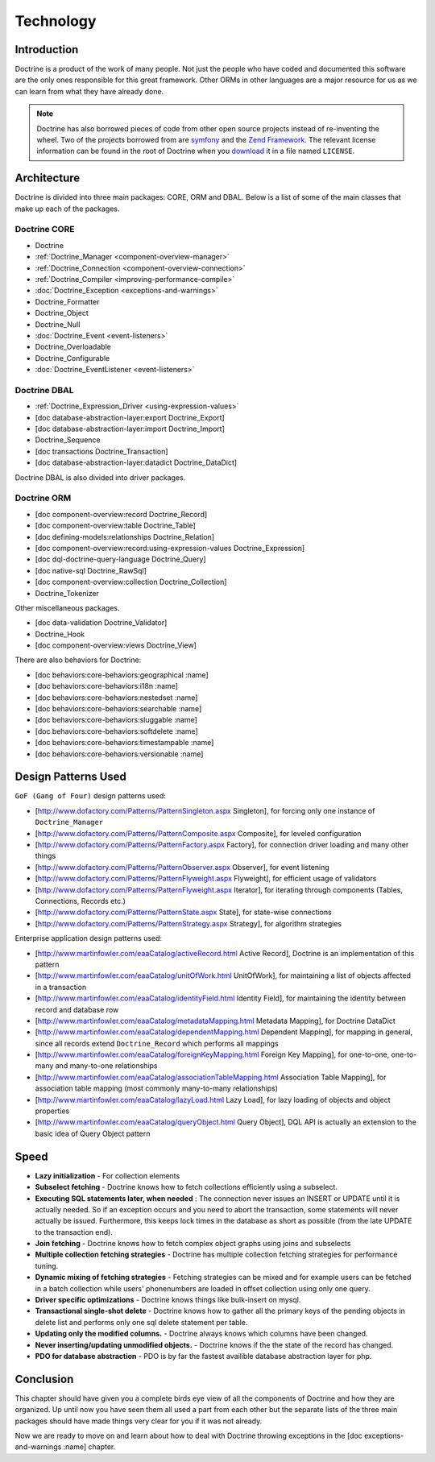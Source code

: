 **********
Technology
**********

============
Introduction
============

Doctrine is a product of the work of many people. Not just the people
who have coded and documented this software are the only ones
responsible for this great framework. Other ORMs in other languages are
a major resource for us as we can learn from what they have already
done.

.. note::

    Doctrine has also borrowed pieces of code from other open
    source projects instead of re-inventing the wheel. Two of the
    projects borrowed from are `symfony <http://www.symfony-project.com>`_
    and the `Zend Framework <http://framework.zend.com>`_. The relevant
    license information can be found in the root of Doctrine when you
    `download <http://www.doctrine-project.org>`_ it in a file named
    ``LICENSE``.

============
Architecture
============

Doctrine is divided into three main packages: CORE, ORM and DBAL. Below
is a list of some of the main classes that make up each of the packages.

-------------
Doctrine CORE
-------------

-  Doctrine
-  :ref:`Doctrine_Manager <component-overview-manager>`
-  :ref:`Doctrine_Connection <component-overview-connection>`
-  :ref:`Doctrine_Compiler <improving-performance-compile>`
-  :doc:`Doctrine_Exception <exceptions-and-warnings>`
-  Doctrine_Formatter
-  Doctrine_Object
-  Doctrine_Null
-  :doc:`Doctrine_Event <event-listeners>`
-  Doctrine_Overloadable
-  Doctrine_Configurable
-  :doc:`Doctrine_EventListener <event-listeners>`

-------------
Doctrine DBAL
-------------

-  :ref:`Doctrine_Expression_Driver <using-expression-values>`
-  [doc database-abstraction-layer:export Doctrine_Export]
-  [doc database-abstraction-layer:import Doctrine_Import]
-  Doctrine_Sequence
-  [doc transactions Doctrine_Transaction]
-  [doc database-abstraction-layer:datadict Doctrine_DataDict]

Doctrine DBAL is also divided into driver packages.

------------
Doctrine ORM
------------

-  [doc component-overview:record Doctrine\_Record]
-  [doc component-overview:table Doctrine\_Table]
-  [doc defining-models:relationships Doctrine\_Relation]
-  [doc component-overview:record:using-expression-values
   Doctrine\_Expression]
-  [doc dql-doctrine-query-language Doctrine\_Query]
-  [doc native-sql Doctrine\_RawSql]
-  [doc component-overview:collection Doctrine\_Collection]
-  Doctrine\_Tokenizer

Other miscellaneous packages.

-  [doc data-validation Doctrine\_Validator]
-  Doctrine\_Hook
-  [doc component-overview:views Doctrine\_View]

There are also behaviors for Doctrine:

-  [doc behaviors:core-behaviors:geographical :name]
-  [doc behaviors:core-behaviors:i18n :name]
-  [doc behaviors:core-behaviors:nestedset :name]
-  [doc behaviors:core-behaviors:searchable :name]
-  [doc behaviors:core-behaviors:sluggable :name]
-  [doc behaviors:core-behaviors:softdelete :name]
-  [doc behaviors:core-behaviors:timestampable :name]
-  [doc behaviors:core-behaviors:versionable :name]

====================
Design Patterns Used
====================

``GoF (Gang of Four)`` design patterns used:

-  [http://www.dofactory.com/Patterns/PatternSingleton.aspx Singleton],
   for forcing only one instance of ``Doctrine_Manager``
-  [http://www.dofactory.com/Patterns/PatternComposite.aspx Composite],
   for leveled configuration
-  [http://www.dofactory.com/Patterns/PatternFactory.aspx Factory], for
   connection driver loading and many other things
-  [http://www.dofactory.com/Patterns/PatternObserver.aspx Observer],
   for event listening
-  [http://www.dofactory.com/Patterns/PatternFlyweight.aspx Flyweight],
   for efficient usage of validators
-  [http://www.dofactory.com/Patterns/PatternFlyweight.aspx Iterator],
   for iterating through components (Tables, Connections, Records etc.)
-  [http://www.dofactory.com/Patterns/PatternState.aspx State], for
   state-wise connections
-  [http://www.dofactory.com/Patterns/PatternStrategy.aspx Strategy],
   for algorithm strategies

Enterprise application design patterns used:

-  [http://www.martinfowler.com/eaaCatalog/activeRecord.html Active
   Record], Doctrine is an implementation of this pattern
-  [http://www.martinfowler.com/eaaCatalog/unitOfWork.html UnitOfWork],
   for maintaining a list of objects affected in a transaction
-  [http://www.martinfowler.com/eaaCatalog/identityField.html Identity
   Field], for maintaining the identity between record and database row
-  [http://www.martinfowler.com/eaaCatalog/metadataMapping.html Metadata
   Mapping], for Doctrine DataDict
-  [http://www.martinfowler.com/eaaCatalog/dependentMapping.html
   Dependent Mapping], for mapping in general, since all records extend
   ``Doctrine_Record`` which performs all mappings
-  [http://www.martinfowler.com/eaaCatalog/foreignKeyMapping.html
   Foreign Key Mapping], for one-to-one, one-to-many and many-to-one
   relationships
-  [http://www.martinfowler.com/eaaCatalog/associationTableMapping.html
   Association Table Mapping], for association table mapping (most
   commonly many-to-many relationships)
-  [http://www.martinfowler.com/eaaCatalog/lazyLoad.html Lazy Load], for
   lazy loading of objects and object properties
-  [http://www.martinfowler.com/eaaCatalog/queryObject.html Query
   Object], DQL API is actually an extension to the basic idea of Query
   Object pattern

=====
Speed
=====

-  **Lazy initialization** - For collection elements
-  **Subselect fetching** - Doctrine knows how to fetch collections
   efficiently using a subselect.
-  **Executing SQL statements later, when needed** : The connection
   never issues an INSERT or UPDATE until it is actually needed. So if
   an exception occurs and you need to abort the transaction, some
   statements will never actually be issued. Furthermore, this keeps
   lock times in the database as short as possible (from the late UPDATE
   to the transaction end).
-  **Join fetching** - Doctrine knows how to fetch complex object graphs
   using joins and subselects
-  **Multiple collection fetching strategies** - Doctrine has multiple
   collection fetching strategies for performance tuning.
-  **Dynamic mixing of fetching strategies** - Fetching strategies can
   be mixed and for example users can be fetched in a batch collection
   while users' phonenumbers are loaded in offset collection using only
   one query.
-  **Driver specific optimizations** - Doctrine knows things like
   bulk-insert on mysql.
-  **Transactional single-shot delete** - Doctrine knows how to gather
   all the primary keys of the pending objects in delete list and
   performs only one sql delete statement per table.
-  **Updating only the modified columns.** - Doctrine always knows which
   columns have been changed.
-  **Never inserting/updating unmodified objects.** - Doctrine knows if
   the the state of the record has changed.
-  **PDO for database abstraction** - PDO is by far the fastest
   availible database abstraction layer for php.

==========
Conclusion
==========

This chapter should have given you a complete birds eye view of all the
components of Doctrine and how they are organized. Up until now you have
seen them all used a part from each other but the separate lists of the
three main packages should have made things very clear for you if it was
not already.

Now we are ready to move on and learn about how to deal with Doctrine
throwing exceptions in the [doc exceptions-and-warnings :name] chapter.
